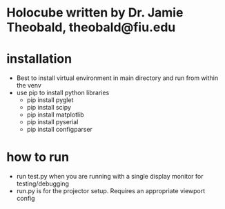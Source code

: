 * Holocube written by Dr. Jamie Theobald, theobald@fiu.edu

* installation
- Best to install virtual environment in main directory and run from within the venv
- use pip to install python libraries
  - pip install pyglet
  - pip install scipy
  - pip install matplotlib
  - pip install pyserial
  - pip install configparser
* how to run
- run test.py when you are running with a single display monitor for testing/debugging
- run.py is for the projector setup. Requires an appropriate viewport config

